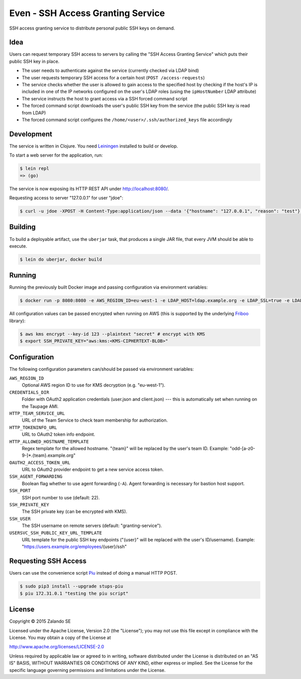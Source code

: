 ==================================
Even - SSH Access Granting Service
==================================

.. image:: https://travis-ci.org/zalando-stups/even.svg?branch=master
   :target: https://travis-ci.org/zalando-stups/even
   :alt: Travis CI build status

.. image:: https://coveralls.io/repos/zalando-stups/even/badge.svg
   :target: https://coveralls.io/r/zalando-stups/even
   :alt: Coveralls status

SSH access granting service to distribute personal public SSH keys on demand.


Idea
====

Users can request temporary SSH access to servers by calling the "SSH Access Granting Service" which puts their public SSH key in place.

* The user needs to authenticate against the service (currently checked via LDAP bind)
* The user requests temporary SSH access for a certain host (``POST /access-requests``)
* The service checks whether the user is allowed to gain access to the specified host by checking if the host's IP is included in one of the IP networks configured on the user's LDAP roles (using the ``ipHostNumber`` LDAP attribute)
* The service instructs the host to grant access via a SSH forced command script
* The forced command script downloads the user's public SSH key from the service (the public SSH key is read from LDAP)
* The forced command script configures the ``/home/<user>/.ssh/authorized_keys`` file accordingly

.. image:: https://raw.githubusercontent.com/zalando-stups/even/master/docs/_static/grant-ssh-access-flow.png
   :alt: Grant SSH access flow

Development
===========

The service is written in Clojure. You need Leiningen_ installed to build or develop.

To start a web server for the application, run:

.. code-block:: bash

    $ lein repl
    => (go)

The service is now exposing its HTTP REST API under http://localhost:8080/.

Requesting access to server "127.0.0.1" for user "jdoe":

.. code-block:: bash

    $ curl -u jdoe -XPOST -H Content-Type:application/json --data '{"hostname": "127.0.0.1", "reason": "test"}' http://localhost:8080/access-requests

Building
========

To build a deployable artifact, use the ``uberjar`` task, that produces a single JAR file, that every JVM should be able to execute.

.. code-block:: bash

    $ lein do uberjar, docker build

Running
=======

Running the previously built Docker image and passing configuration via environment variables:

.. code-block:: bash

    $ docker run -p 8080:8080 -e AWS_REGION_ID=eu-west-1 -e LDAP_HOST=ldap.example.org -e LDAP_SSL=true -e LDAP_BASE_DN=ou=users,dc=example,dc=org -e LDAP_GROUP_BASE_DN=ou=groups,dc=example,dc=org -e LDAP_BIND_DN=uid=ssh-key-reader,ou=users,dc=example,dc=org -e LDAP_PASSWORD="$LDAP_PASSWORD" -e SSH_PRIVATE_KEY="$SSH_PRIVATE_KEY" stups/even

All configuration values can be passed encrypted when running on AWS (this is supported by the underlying Friboo_ library):

.. code-block:: bash

    $ aws kms encrypt --key-id 123 --plaintext "secret" # encrypt with KMS
    $ export SSH_PRIVATE_KEY="aws:kms:<KMS-CIPHERTEXT-BLOB>"

Configuration
=============

The following configuration parameters can/should be passed via environment variables:

``AWS_REGION_ID``
    Optional AWS region ID to use for KMS decryption (e.g. "eu-west-1").
``CREDENTIALS_DIR``
    Folder with OAuth2 application credentials (user.json and client.json) --- this is automatically set when running on the Taupage AMI.
``HTTP_TEAM_SERVICE_URL``
    URL of the Team Service to check team membership for authorization.
``HTTP_TOKENINFO_URL``
    URL to OAuth2 token info endpoint.
``HTTP_ALLOWED_HOSTNAME_TEMPLATE``
    Regex template for the allowed hostname. "{team}" will be replaced by the user's team ID. Example: "odd-[a-z0-9-]*.{team}.example.org"
``OAUTH2_ACCESS_TOKEN_URL``
    URL to OAuth2 provider endpoint to get a new service access token.
``SSH_AGENT_FORWARDING``
    Boolean flag whether to use agent forwarding (``-A``). Agent forwarding is necessary for bastion host support.
``SSH_PORT``
    SSH port number to use (default: 22).
``SSH_PRIVATE_KEY``
    The SSH private key (can be encrypted with KMS).
``SSH_USER``
    The SSH username on remote servers (default: "granting-service").
``USERSVC_SSH_PUBLIC_KEY_URL_TEMPLATE``
    URL template for the public SSH key endpoints ("{user}" will be replaced with the user's ID/username). Example: "https://users.example.org/employees/{user}/ssh"

Requesting SSH Access
=====================

Users can use the convenience script Piu_ instead of doing a manual HTTP POST.

.. code-block:: bash

    $ sudo pip3 install --upgrade stups-piu
    $ piu 172.31.0.1 "testing the piu script"


.. _Leiningen: http://leiningen.org/
.. _Friboo: https://github.com/zalando-stups/friboo
.. _Piu: http://stups.readthedocs.org/en/latest/components/piu.html

License
=======

Copyright © 2015 Zalando SE

Licensed under the Apache License, Version 2.0 (the "License");
you may not use this file except in compliance with the License.
You may obtain a copy of the License at

http://www.apache.org/licenses/LICENSE-2.0

Unless required by applicable law or agreed to in writing, software
distributed under the License is distributed on an "AS IS" BASIS,
WITHOUT WARRANTIES OR CONDITIONS OF ANY KIND, either express or implied.
See the License for the specific language governing permissions and
limitations under the License.
